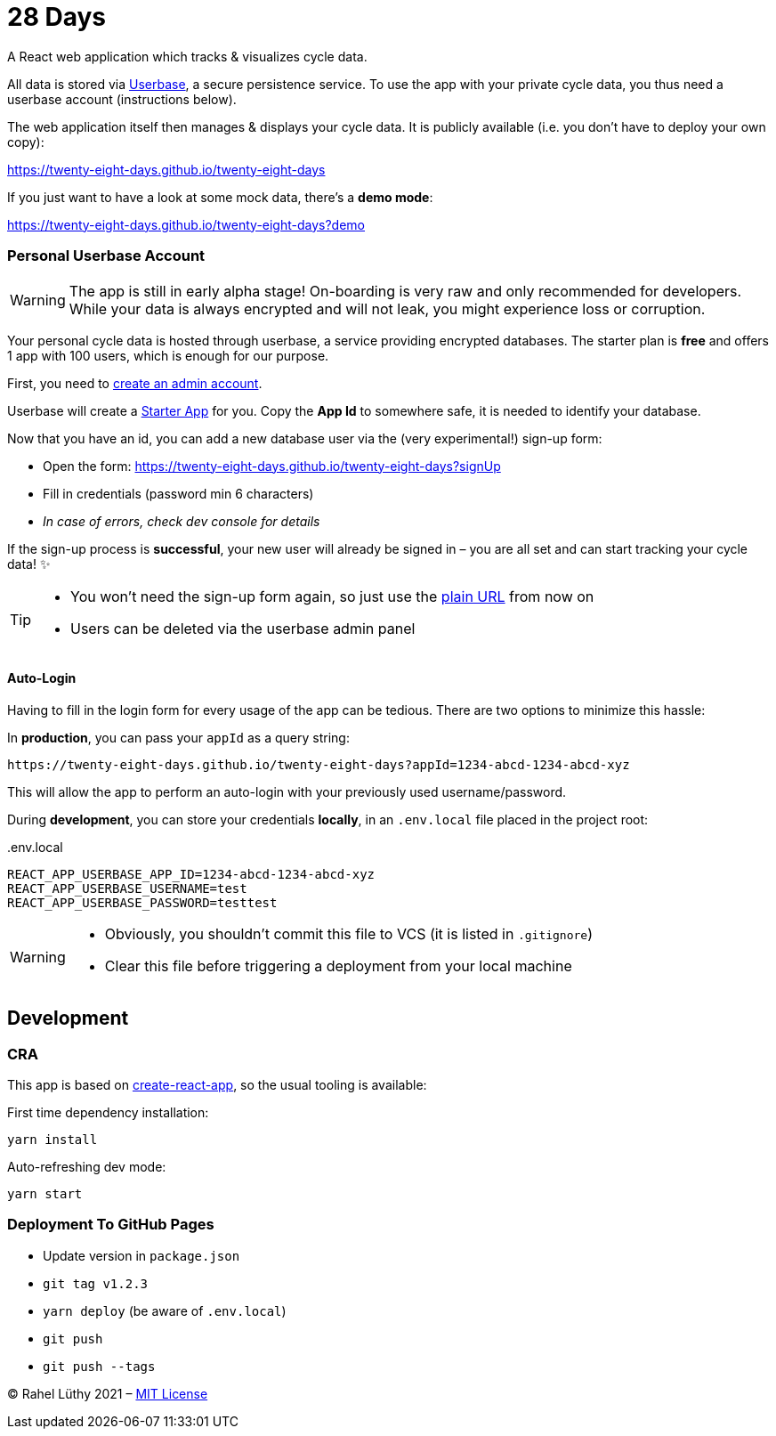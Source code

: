 = 28 Days

A React web application which tracks & visualizes cycle data.

All data is stored via https://userbase.com/[Userbase], a secure persistence service.
To use the app with your private cycle data, you thus need a userbase account (instructions below).

The web application itself then manages & displays your cycle data.
It is publicly available (i.e. you don't have to deploy your own copy):

https://twenty-eight-days.github.io/twenty-eight-days

If you just want to have a look at some mock data, there's a *demo mode*:

https://twenty-eight-days.github.io/twenty-eight-days?demo

=== Personal Userbase Account

[WARNING]
====
The app is still in early alpha stage!
On-boarding is very raw and only recommended for developers.
While your data is always encrypted and will not leak, you might experience loss or corruption.
====

Your personal cycle data is hosted through userbase, a service providing encrypted databases.
The starter plan is *free* and offers 1 app with 100 users, which is enough for our purpose.

First, you need to https://v1.userbase.com/#create-admin[create an admin account].

Userbase will create a https://v1.userbase.com/#app=Starter%20App[Starter App] for you.
Copy the *App Id* to somewhere safe, it is needed to identify your database.

Now that you have an id, you can add a new database user via the (very experimental!) sign-up form:

* Open the form: https://twenty-eight-days.github.io/twenty-eight-days?signUp
* Fill in credentials (password min 6 characters)
* _In case of errors, check dev console for details_

If the sign-up process is *successful*, your new user will already be signed in – you are all set and can start tracking your cycle data! ✨

[TIP]
====
* You won't need the sign-up form again, so just use the https://twenty-eight-days.github.io/twenty-eight-days[plain URL] from now on
* Users can be deleted via the userbase admin panel
====

==== Auto-Login

Having to fill in the login form for every usage of the app can be tedious.
There are two options to minimize this hassle:

In *production*, you can pass your `appId` as a query string:

----
https://twenty-eight-days.github.io/twenty-eight-days?appId=1234-abcd-1234-abcd-xyz
----

This will allow the app to perform an auto-login with your previously used username/password.

During *development*, you can store your credentials *locally*, in an `.env.local` file placed in the project root:

[title=.env.local]
----
REACT_APP_USERBASE_APP_ID=1234-abcd-1234-abcd-xyz
REACT_APP_USERBASE_USERNAME=test
REACT_APP_USERBASE_PASSWORD=testtest
----

[WARNING]
====
* Obviously, you shouldn't commit this file to VCS (it is listed in `.gitignore`)
* Clear this file before triggering a deployment from your local machine
====

== Development

=== CRA

This app is based on https://github.com/facebook/create-react-app[create-react-app], so the usual tooling is available:

First time dependency installation:
----
yarn install
----

Auto-refreshing dev mode:
----
yarn start
----

=== Deployment To GitHub Pages

* Update version in `package.json`
* `git tag v1.2.3`
* `yarn deploy` (be aware of `.env.local`)
* `git push`
* `git push --tags`

&copy; Rahel Lüthy 2021 – link:LICENSE[MIT License]
